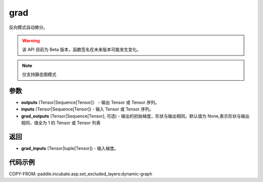 .. _cn_api_paddle_incubate_autograd_grad:

grad
-------------------------------

.. py:function:: paddle.incubate.autograd.grad(outputs, inputs, grad_outputs=None)

反向模式自动微分。

.. warning::
  该 API 目前为 Beta 版本，函数签名在未来版本可能发生变化。

.. note::
  仅支持静态图模式


参数
:::::::::

- **outputs** (Tensor|Sequence[Tensor]） - 输出 Tensor 或 Tensor 序列。
- **inputs** (Tensor|Sequence[Tensor]) - 输入 Tensor 或 Tensor 序列。
- **grad_outputs** (Tensor|Sequence[Tensor], 可选) - 输出的初始梯度，形状与输出相同。默认值为 None,表示形状与输出相同，值全为 1 的 Tensor 或 Tensor 列表

返回
:::::::::

- **grad_inputs** (Tensor|tuple[Tensor]) - 输入梯度。

代码示例
:::::::::


COPY-FROM: paddle.incubate.asp.set_excluded_layers:dynamic-graph